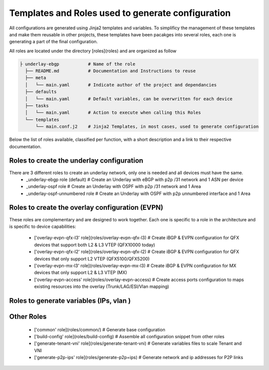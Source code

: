 Templates and Roles used to generate configuration
==================================================

All configurations are generated using Jinja2 templates and variables.
To simplificy the management of these templates and make them reusable in other projects, these templates have been pacakges into several roles, each one is generating a part of the final configuration.

All roles are located under the directory [roles](roles) and are organized as follow

.. code-block:: text

    ├ underlay-ebgp           # Name of the role
      ├── README.md           # Documentation and Instructions to reuse
      ├── meta
      │   └── main.yaml       # Indicate author of the project and dependancies
      ├── defaults
      │   └── main.yaml       # Default variables, can be overwritten for each device
      ├── tasks
      │   └── main.yaml       # Action to execute when calling this Roles
      └── templates
          └── main.conf.j2    # Jinja2 Templates, in most cases, used to generate configuration


Below the list of roles available, classified per function, with a short description and a link to their respective documentation.

Roles to create the underlay configuration
------------------------------------------

There are 3 different roles to create an underlay network, only one is needed and all devices must have the same.
 - _underlay-ebgp role (default)  # Create an Underlay with eBGP with p2p /31 network and 1 ASN per device
 - _underlay-ospf role  # Create an Underlay with OSPF with p2p /31 network and 1 Area
 - _underlay-ospf-unnumbered role # Create an Underlay with OSPF with p2p unnumbered interface and 1 Area

.. _underlay-ebgp: roles/underlay-ebgp
.. _underlay-ospf: roles/underlay-ospf
.. _underlay-ospf-unnumbered: roles/underlay-ospf-unnumbered


Roles to create the overlay configuration (EVPN)
------------------------------------------------

These roles are complementary and are designed to work together.
Each one is specific to a role in the architecture and is specific to device capabilities:
 - ['overlay-evpn-qfx-l3' role](roles/overlay-evpn-qfx-l3)  # Create iBGP & EVPN configuration for QFX devices that  support both L2 & L3 VTEP (QFX10000 today)
 - ['overlay-evpn-qfx-l2' role](roles/overlay-evpn-qfx-l2)  # Create iBGP & EVPN configuration for QFX devices that only support L2 VTEP (QFX5100/QFX5200)
 - ['overlay-evpn-mx-l3' role](roles/overlay-evpn-mx-l3)    # Create iBGP & EVPN configuration for MX devices that only support L2 & L3 VTEP (MX)
 - ['overlay-evpn-access' role](roles/overlay-evpn-access)  # Create access ports configuration to maps existing resources into the overlay (Trunk/LAG/ESI/Vlan mapping)

Roles to generate variables (IPs, vlan )
----------------------------------------

Other Roles
-----------
 - ['common' role](roles/common/)         # Generate base configuration
 - ['build-config' role](roles/build-config)  # Assemble all configuration snippet from other roles
 - ['generate-tenant-vni' role](roles/generate-tenant-vni)   # Generate variables files to scale Tenant and VNI
 - ['generate-p2p-ips' role](roles/generate-p2p=ips)   # Generate network and ip addresses for P2P links
